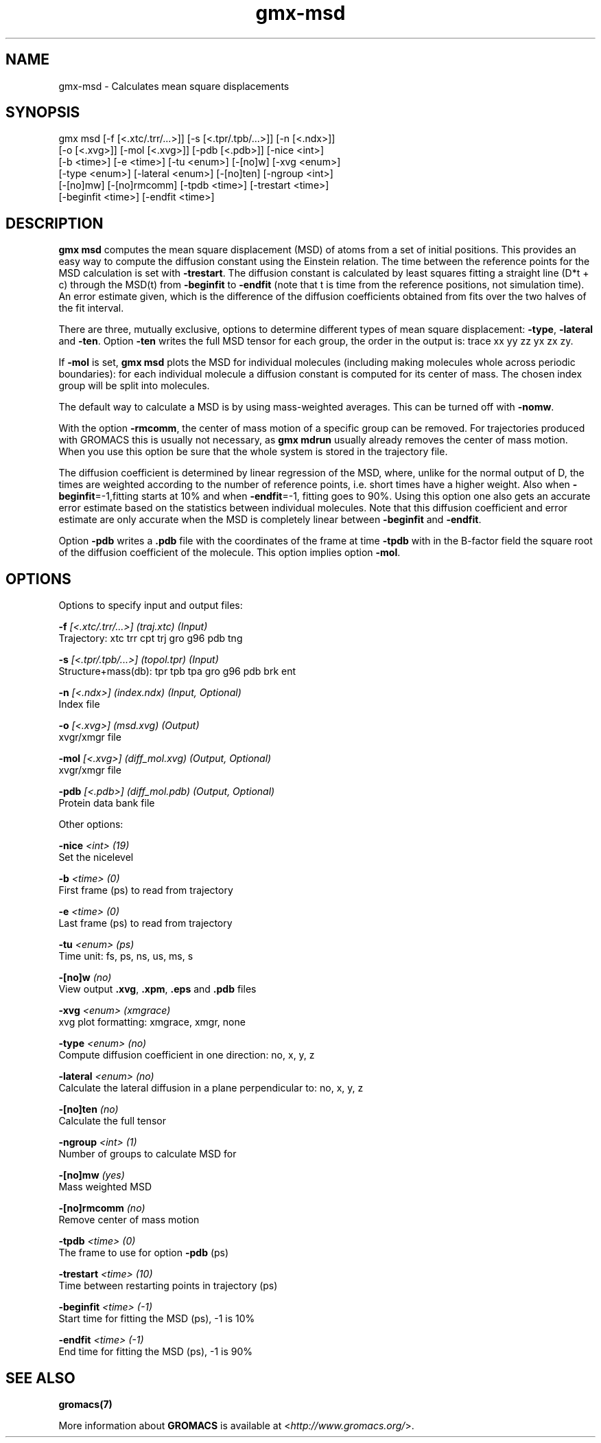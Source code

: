 .TH gmx-msd 1 "" "VERSION 5.0.4" "GROMACS Manual"
.SH NAME
gmx-msd - Calculates mean square displacements

.SH SYNOPSIS
gmx msd [-f [<.xtc/.trr/...>]] [-s [<.tpr/.tpb/...>]] [-n [<.ndx>]]
        [-o [<.xvg>]] [-mol [<.xvg>]] [-pdb [<.pdb>]] [-nice <int>]
        [-b <time>] [-e <time>] [-tu <enum>] [-[no]w] [-xvg <enum>]
        [-type <enum>] [-lateral <enum>] [-[no]ten] [-ngroup <int>]
        [-[no]mw] [-[no]rmcomm] [-tpdb <time>] [-trestart <time>]
        [-beginfit <time>] [-endfit <time>]

.SH DESCRIPTION
\fBgmx msd\fR computes the mean square displacement (MSD) of atoms from a set of initial positions. This provides an easy way to compute the diffusion constant using the Einstein relation. The time between the reference points for the MSD calculation is set with \fB\-trestart\fR. The diffusion constant is calculated by least squares fitting a straight line (D*t + c) through the MSD(t) from \fB\-beginfit\fR to \fB\-endfit\fR (note that t is time from the reference positions, not simulation time). An error estimate given, which is the difference of the diffusion coefficients obtained from fits over the two halves of the fit interval.

There are three, mutually exclusive, options to determine different types of mean square displacement: \fB\-type\fR, \fB\-lateral\fR and \fB\-ten\fR. Option \fB\-ten\fR writes the full MSD tensor for each group, the order in the output is: trace xx yy zz yx zx zy.

If \fB\-mol\fR is set, \fBgmx msd\fR plots the MSD for individual molecules (including making molecules whole across periodic boundaries): for each individual molecule a diffusion constant is computed for its center of mass. The chosen index group will be split into molecules.

The default way to calculate a MSD is by using mass\-weighted averages. This can be turned off with \fB\-nomw\fR.

With the option \fB\-rmcomm\fR, the center of mass motion of a specific group can be removed. For trajectories produced with GROMACS this is usually not necessary, as \fBgmx mdrun\fR usually already removes the center of mass motion. When you use this option be sure that the whole system is stored in the trajectory file.

The diffusion coefficient is determined by linear regression of the MSD, where, unlike for the normal output of D, the times are weighted according to the number of reference points, i.e. short times have a higher weight. Also when \fB\-beginfit\fR=\-1,fitting starts at 10% and when \fB\-endfit\fR=\-1, fitting goes to 90%. Using this option one also gets an accurate error estimate based on the statistics between individual molecules. Note that this diffusion coefficient and error estimate are only accurate when the MSD is completely linear between \fB\-beginfit\fR and \fB\-endfit\fR.

Option \fB\-pdb\fR writes a \fB.pdb\fR file with the coordinates of the frame at time \fB\-tpdb\fR with in the B\-factor field the square root of the diffusion coefficient of the molecule. This option implies option \fB\-mol\fR.

.SH OPTIONS
Options to specify input and output files:

.BI "\-f" " [<.xtc/.trr/...>] (traj.xtc) (Input)"
    Trajectory: xtc trr cpt trj gro g96 pdb tng

.BI "\-s" " [<.tpr/.tpb/...>] (topol.tpr) (Input)"
    Structure+mass(db): tpr tpb tpa gro g96 pdb brk ent

.BI "\-n" " [<.ndx>] (index.ndx) (Input, Optional)"
    Index file

.BI "\-o" " [<.xvg>] (msd.xvg) (Output)"
    xvgr/xmgr file

.BI "\-mol" " [<.xvg>] (diff_mol.xvg) (Output, Optional)"
    xvgr/xmgr file

.BI "\-pdb" " [<.pdb>] (diff_mol.pdb) (Output, Optional)"
    Protein data bank file


Other options:

.BI "\-nice" " <int> (19)"
    Set the nicelevel

.BI "\-b" " <time> (0)"
    First frame (ps) to read from trajectory

.BI "\-e" " <time> (0)"
    Last frame (ps) to read from trajectory

.BI "\-tu" " <enum> (ps)"
    Time unit: fs, ps, ns, us, ms, s

.BI "\-[no]w" "  (no)"
    View output \fB.xvg\fR, \fB.xpm\fR, \fB.eps\fR and \fB.pdb\fR files

.BI "\-xvg" " <enum> (xmgrace)"
    xvg plot formatting: xmgrace, xmgr, none

.BI "\-type" " <enum> (no)"
    Compute diffusion coefficient in one direction: no, x, y, z

.BI "\-lateral" " <enum> (no)"
    Calculate the lateral diffusion in a plane perpendicular to: no, x, y, z

.BI "\-[no]ten" "  (no)"
    Calculate the full tensor

.BI "\-ngroup" " <int> (1)"
    Number of groups to calculate MSD for

.BI "\-[no]mw" "  (yes)"
    Mass weighted MSD

.BI "\-[no]rmcomm" "  (no)"
    Remove center of mass motion

.BI "\-tpdb" " <time> (0)"
    The frame to use for option \fB\-pdb\fR (ps)

.BI "\-trestart" " <time> (10)"
    Time between restarting points in trajectory (ps)

.BI "\-beginfit" " <time> (-1)"
    Start time for fitting the MSD (ps), \-1 is 10%

.BI "\-endfit" " <time> (-1)"
    End time for fitting the MSD (ps), \-1 is 90%


.SH SEE ALSO
.BR gromacs(7)

More information about \fBGROMACS\fR is available at <\fIhttp://www.gromacs.org/\fR>.
